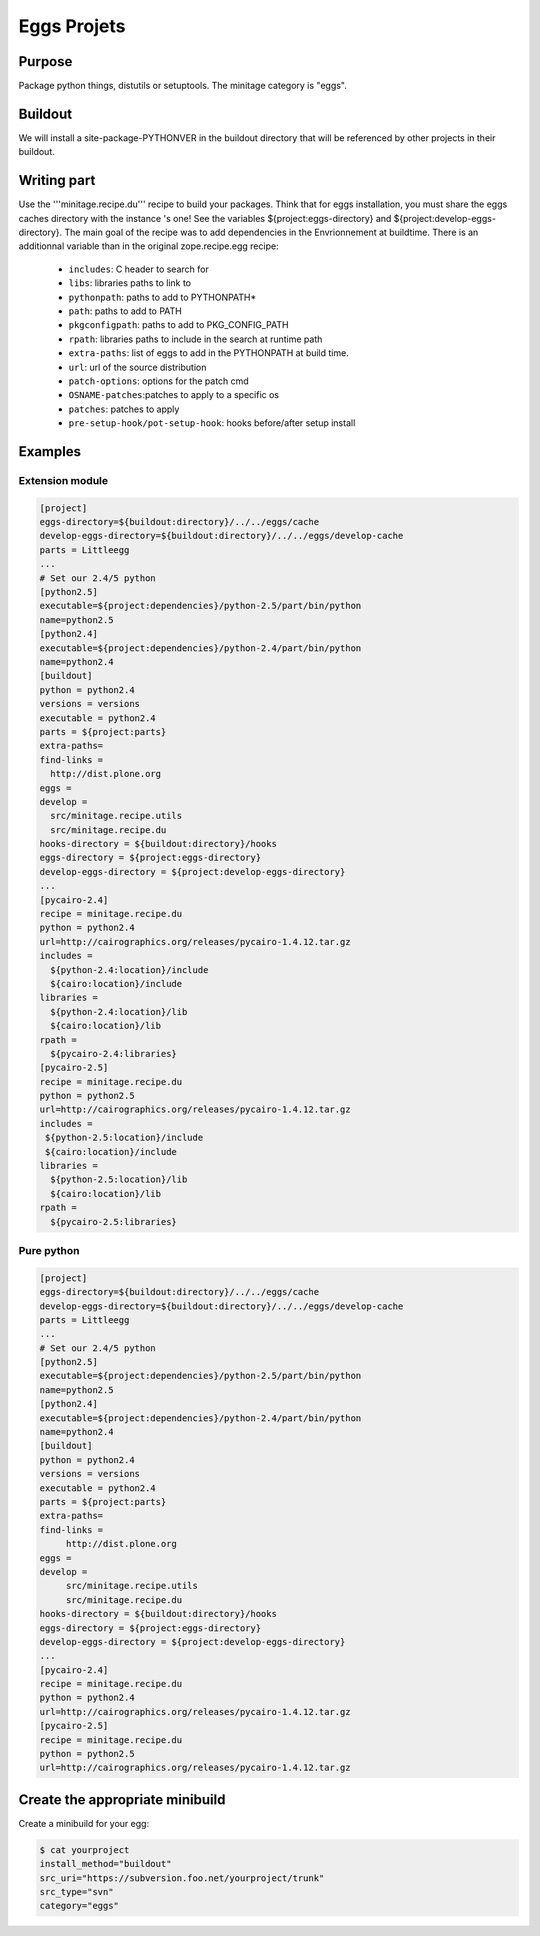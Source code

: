 ============
Eggs Projets
============

Purpose
=======

Package python things, distutils or setuptools.
The minitage category is "eggs".

Buildout
========

We will install a site-package-PYTHONVER in the buildout directory that will be referenced by other projects in their buildout.

Writing part
============

Use the '''minitage.recipe.du''' recipe to build your packages.
Think that for eggs installation, you must share the eggs caches directory with the instance 's one!
See the variables ${project:eggs-directory} and ${project:develop-eggs-directory}.
The main goal of the recipe was to add dependencies in the Envrionnement at buildtime.
There is an additionnal variable than in the original zope.recipe.egg recipe:

    * ``includes``: C header to search for
    * ``libs``: libraries paths to link to
    * ``pythonpath``: paths to add to PYTHONPATH*
    * ``path``: paths to add to PATH
    * ``pkgconfigpath``: paths to add to PKG_CONFIG_PATH
    * ``rpath``: libraries paths to include in the search at runtime path
    * ``extra-paths``: list of eggs to add in the PYTHONPATH at build time.
    * ``url``: url of the source distribution
    * ``patch-options``: options for the patch cmd
    * ``OSNAME-patches``:patches to apply to a specific os
    * ``patches``: patches to apply
    * ``pre-setup-hook/pot-setup-hook``: hooks before/after setup install

Examples
========

Extension module
----------------

.. sourcecode:: ini

    [project]
    eggs-directory=${buildout:directory}/../../eggs/cache
    develop-eggs-directory=${buildout:directory}/../../eggs/develop-cache
    parts = Littleegg
    ...
    # Set our 2.4/5 python
    [python2.5]
    executable=${project:dependencies}/python-2.5/part/bin/python
    name=python2.5
    [python2.4]
    executable=${project:dependencies}/python-2.4/part/bin/python
    name=python2.4
    [buildout]
    python = python2.4
    versions = versions
    executable = python2.4
    parts = ${project:parts}
    extra-paths=
    find-links =
      http://dist.plone.org
    eggs =
    develop =
      src/minitage.recipe.utils
      src/minitage.recipe.du
    hooks-directory = ${buildout:directory}/hooks
    eggs-directory = ${project:eggs-directory}
    develop-eggs-directory = ${project:develop-eggs-directory}
    ...
    [pycairo-2.4]
    recipe = minitage.recipe.du
    python = python2.4
    url=http://cairographics.org/releases/pycairo-1.4.12.tar.gz
    includes =
      ${python-2.4:location}/include
      ${cairo:location}/include
    libraries =
      ${python-2.4:location}/lib
      ${cairo:location}/lib
    rpath =
      ${pycairo-2.4:libraries}
    [pycairo-2.5]
    recipe = minitage.recipe.du
    python = python2.5
    url=http://cairographics.org/releases/pycairo-1.4.12.tar.gz
    includes =
     ${python-2.5:location}/include
     ${cairo:location}/include
    libraries =
      ${python-2.5:location}/lib
      ${cairo:location}/lib
    rpath =
      ${pycairo-2.5:libraries}

Pure python
-----------

.. sourcecode:: ini

  [project]
  eggs-directory=${buildout:directory}/../../eggs/cache
  develop-eggs-directory=${buildout:directory}/../../eggs/develop-cache
  parts = Littleegg
  ...
  # Set our 2.4/5 python
  [python2.5]
  executable=${project:dependencies}/python-2.5/part/bin/python
  name=python2.5
  [python2.4]
  executable=${project:dependencies}/python-2.4/part/bin/python
  name=python2.4
  [buildout]
  python = python2.4
  versions = versions
  executable = python2.4
  parts = ${project:parts}
  extra-paths=
  find-links =
       http://dist.plone.org
  eggs =
  develop =
       src/minitage.recipe.utils
       src/minitage.recipe.du
  hooks-directory = ${buildout:directory}/hooks
  eggs-directory = ${project:eggs-directory}
  develop-eggs-directory = ${project:develop-eggs-directory}
  ...
  [pycairo-2.4]
  recipe = minitage.recipe.du
  python = python2.4
  url=http://cairographics.org/releases/pycairo-1.4.12.tar.gz
  [pycairo-2.5]
  recipe = minitage.recipe.du
  python = python2.5
  url=http://cairographics.org/releases/pycairo-1.4.12.tar.gz


Create the appropriate minibuild
================================

Create a minibuild for your egg:

.. sourcecode:: sh

    $ cat yourproject
    install_method="buildout"
    src_uri="https://subversion.foo.net/yourproject/trunk"
    src_type="svn"
    category="eggs"

